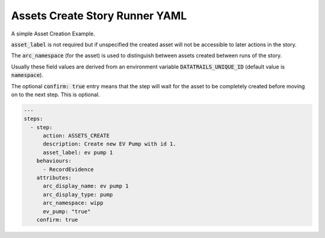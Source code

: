 .. _assets_create_yamlref:

Assets Create Story Runner YAML
.........................................

A simple Asset Creation Example.

:code:`asset_label` is not required but if unspecified the created asset will
not be accessible to later actions in the story.

The :code:`arc_namespace` (for the asset) is used
to distinguish between assets created between runs of the story.

Usually these field values are derived from an environment variable 
:code:`DATATRAILS_UNIQUE_ID` (default value is :code:`namespace`).

The optional :code:`confirm: true` entry means that the step will wait for the asset to be completely created before moving on to the next step.
This is optional.

.. code-block:: yaml
    
    ---
    steps:
      - step:
          action: ASSETS_CREATE
          description: Create new EV Pump with id 1.
          asset_label: ev pump 1
        behaviours:
          - RecordEvidence
        attributes:
          arc_display_name: ev pump 1
          arc_display_type: pump
          arc_namespace: wipp
          ev_pump: "true"
        confirm: true
